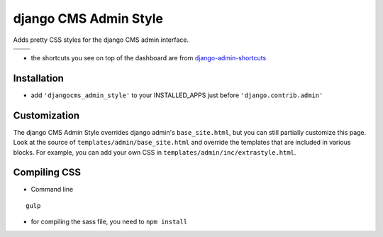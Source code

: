 ======================
django CMS Admin Style
======================

Adds pretty CSS styles for the django CMS admin interface.

+-----------------------------------------------------------------------------------------------------------------------------------------------+-----------------------------------------------------------------------------------------------------------------------------------------------+
| .. image:: https://raw.githubusercontent.com/divio/djangocms-admin-style/master/djangocms_admin_style/static/preview_images/admin-style-1.png | .. image:: https://raw.githubusercontent.com/divio/djangocms-admin-style/master/djangocms_admin_style/static/preview_images/admin-style-2.png |
+-----------------------------------------------------------------------------------------------------------------------------------------------+-----------------------------------------------------------------------------------------------------------------------------------------------+
| .. image:: https://raw.githubusercontent.com/divio/djangocms-admin-style/master/djangocms_admin_style/static/preview_images/admin-style-3.png | .. image:: https://raw.githubusercontent.com/divio/djangocms-admin-style/master/djangocms_admin_style/static/preview_images/admin-style-4.png |
+-----------------------------------------------------------------------------------------------------------------------------------------------+-----------------------------------------------------------------------------------------------------------------------------------------------+


* the shortcuts you see on top of the dashboard are from `django-admin-shortcuts <https://github.com/alesdotio/django-admin-shortcuts/>`_

Installation
============

* add ``'djangocms_admin_style'`` to your INSTALLED_APPS just before ``'django.contrib.admin'``


Customization
=============

The django CMS Admin Style overrides django admin's ``base_site.html``, but you can still partially customize this page.
Look at the source of ``templates/admin/base_site.html`` and override the templates that are included in various blocks.
For example, you can add your own CSS in ``templates/admin/inc/extrastyle.html``.


Compiling CSS
=============

* Command line

::

    gulp


* for compiling the sass file, you need to ``npm install``
